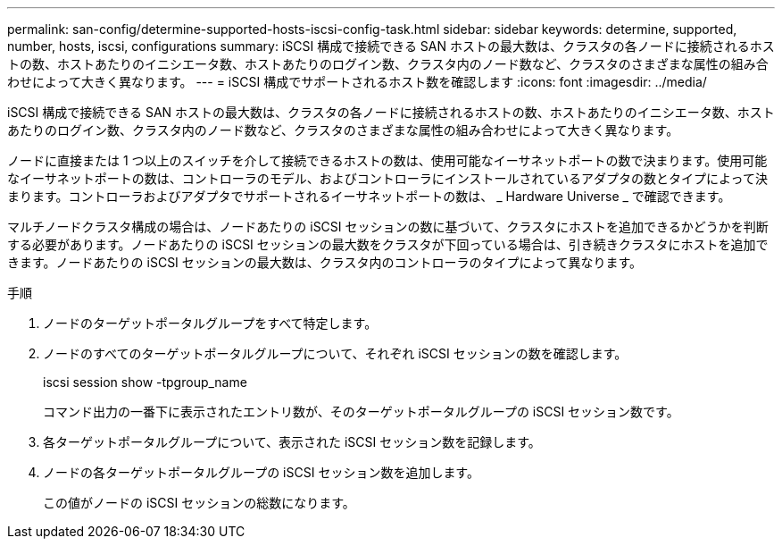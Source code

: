 ---
permalink: san-config/determine-supported-hosts-iscsi-config-task.html 
sidebar: sidebar 
keywords: determine, supported, number, hosts, iscsi, configurations 
summary: iSCSI 構成で接続できる SAN ホストの最大数は、クラスタの各ノードに接続されるホストの数、ホストあたりのイニシエータ数、ホストあたりのログイン数、クラスタ内のノード数など、クラスタのさまざまな属性の組み合わせによって大きく異なります。 
---
= iSCSI 構成でサポートされるホスト数を確認します
:icons: font
:imagesdir: ../media/


[role="lead"]
iSCSI 構成で接続できる SAN ホストの最大数は、クラスタの各ノードに接続されるホストの数、ホストあたりのイニシエータ数、ホストあたりのログイン数、クラスタ内のノード数など、クラスタのさまざまな属性の組み合わせによって大きく異なります。

ノードに直接または 1 つ以上のスイッチを介して接続できるホストの数は、使用可能なイーサネットポートの数で決まります。使用可能なイーサネットポートの数は、コントローラのモデル、およびコントローラにインストールされているアダプタの数とタイプによって決まります。コントローラおよびアダプタでサポートされるイーサネットポートの数は、 _ Hardware Universe _ で確認できます。

マルチノードクラスタ構成の場合は、ノードあたりの iSCSI セッションの数に基づいて、クラスタにホストを追加できるかどうかを判断する必要があります。ノードあたりの iSCSI セッションの最大数をクラスタが下回っている場合は、引き続きクラスタにホストを追加できます。ノードあたりの iSCSI セッションの最大数は、クラスタ内のコントローラのタイプによって異なります。

.手順
. ノードのターゲットポータルグループをすべて特定します。
. ノードのすべてのターゲットポータルグループについて、それぞれ iSCSI セッションの数を確認します。
+
iscsi session show -tpgroup_name

+
コマンド出力の一番下に表示されたエントリ数が、そのターゲットポータルグループの iSCSI セッション数です。

. 各ターゲットポータルグループについて、表示された iSCSI セッション数を記録します。
. ノードの各ターゲットポータルグループの iSCSI セッション数を追加します。
+
この値がノードの iSCSI セッションの総数になります。


